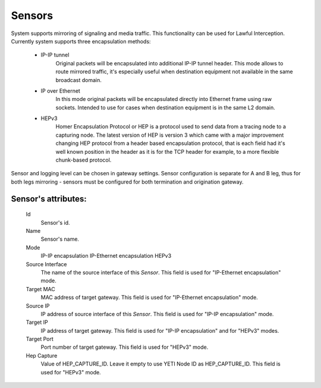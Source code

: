 
Sensors
~~~~~~~

System supports mirroring of signaling and media traffic.
This functionality can be used for Lawful Interception.
Currently system supports three encapsulation methods:

    - IP-IP tunnel
        Original packets will be encapsulated into additional IP-IP tunnel header.
        This mode allows to route mirrored traffic,
        it's especially useful when destination equipment not available in the same broadcast domain.
    - IP over Ethernet
        In this mode original packets will be encapsulated directly into Ethernet frame using raw sockets.
        Intended to use for cases when destination equipment is in the same L2 domain.
    - HEPv3
        Homer Encapsulation Protocol or HEP is a protocol used to send data from a tracing node to a capturing node. The          latest version of HEP is version 3 which came with a major improvement changing HEP protocol from a header based          encapsulation protocol, that is each field had it's well known position in the header as it is for the TCP              header for example, to a more flexible chunk-based protocol.

Sensor and logging level can be chosen in gateway settings.
Sensor configuration is separate for A and B leg, thus for both legs mirroring - sensors must be configured for both termination and origination gateway.

**Sensor**'s attributes:
````````````````````````
    Id
       Sensor's id.
    Name
        Sensor's name.
    Mode
        IP-IP encapsulation
        IP-Ethernet encapsulation
        HEPv3
    Source Interface
        The name of the source interface of this *Sensor*. This field is used for "IP-Ethernet encapsulation" mode.
    Target MAC
        MAC address of target gateway. This field is used for "IP-Ethernet encapsulation" mode.
    Source IP
        IP address of source interface of this *Sensor*. This field is used for "IP-IP encapsulation" mode.
    Target IP
        IP address of target gateway. This field is used for "IP-IP encapsulation" and for "HEPv3" modes.
    Target Port
        Port number of target gateway. This field is used for "HEPv3" mode.
    Hep Capture
        Value of HEP_CAPTURE_ID. Leave it empty to use YETI Node ID as HEP_CAPTURE_ID. This field is used for "HEPv3" mode.


